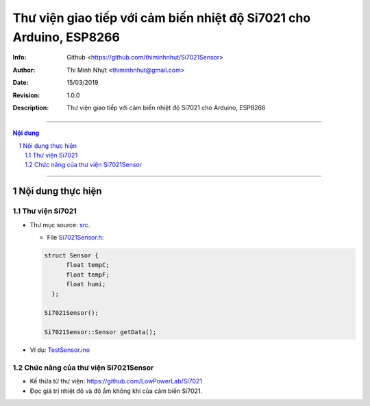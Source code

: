 #####################################################################
Thư viện giao tiếp với cảm biến nhiệt độ Si7021 cho Arduino, ESP8266
#####################################################################

:Info: Github <https://github.com/thiminhnhut/Si7021Sensor>
:Author: Thi Minh Nhựt <thiminhnhut@gmail.com>
:Date: $Date: 15/03/2019 $
:Revision: $Revision: 1.0.0 $
:Description: Thư viện giao tiếp với cảm biến nhiệt độ Si7021 cho Arduino, ESP8266

==================================================================================

.. sectnum::

.. contents:: Nội dung

==================================================================================

Nội dung thực hiện
******************

Thư viện Si7021
===============

* Thư mục source: `src <https://github.com/thiminhnhut/Si7021Sensor/blob/master/src>`_.

  * File `Si7021Sensor.h <https://github.com/thiminhnhut/Si7021Sensor/blob/master/src/Si7021Sensor.h>`_:

  .. code::

    struct Sensor {
          float tempC;
          float tempF;
          float humi;
      };

    Si7021Sensor();

    Si7021Sensor::Sensor getData();

* Ví dụ: `TestSensor.ino <https://github.com/thiminhnhut/Si7021Sensor/blob/master/examples/TestSensor/TestSensor.ino>`_

Chức năng của thư viện Si7021Sensor
===================================

* Kế thừa từ thư viện: https://github.com/LowPowerLab/SI7021

* Đọc giá trị nhiệt độ và độ ẩm không khí của cảm biến Si7021.
